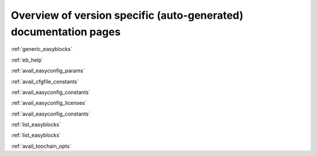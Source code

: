 Overview of version specific (auto-generated) documentation pages
=================================================================
:ref:`generic_easyblocks`

:ref:`eb_help`

:ref:`avail_easyconfig_params`

:ref:`avail_cfgfile_constants`

:ref:`avail_easyconfig_constants`

:ref:`avail_easyconfig_licenses`

:ref:`avail_easyconfig_constants`

:ref:`list_easyblocks`

:ref:`list_easyblocks`

:ref:`avail_toochain_opts`

